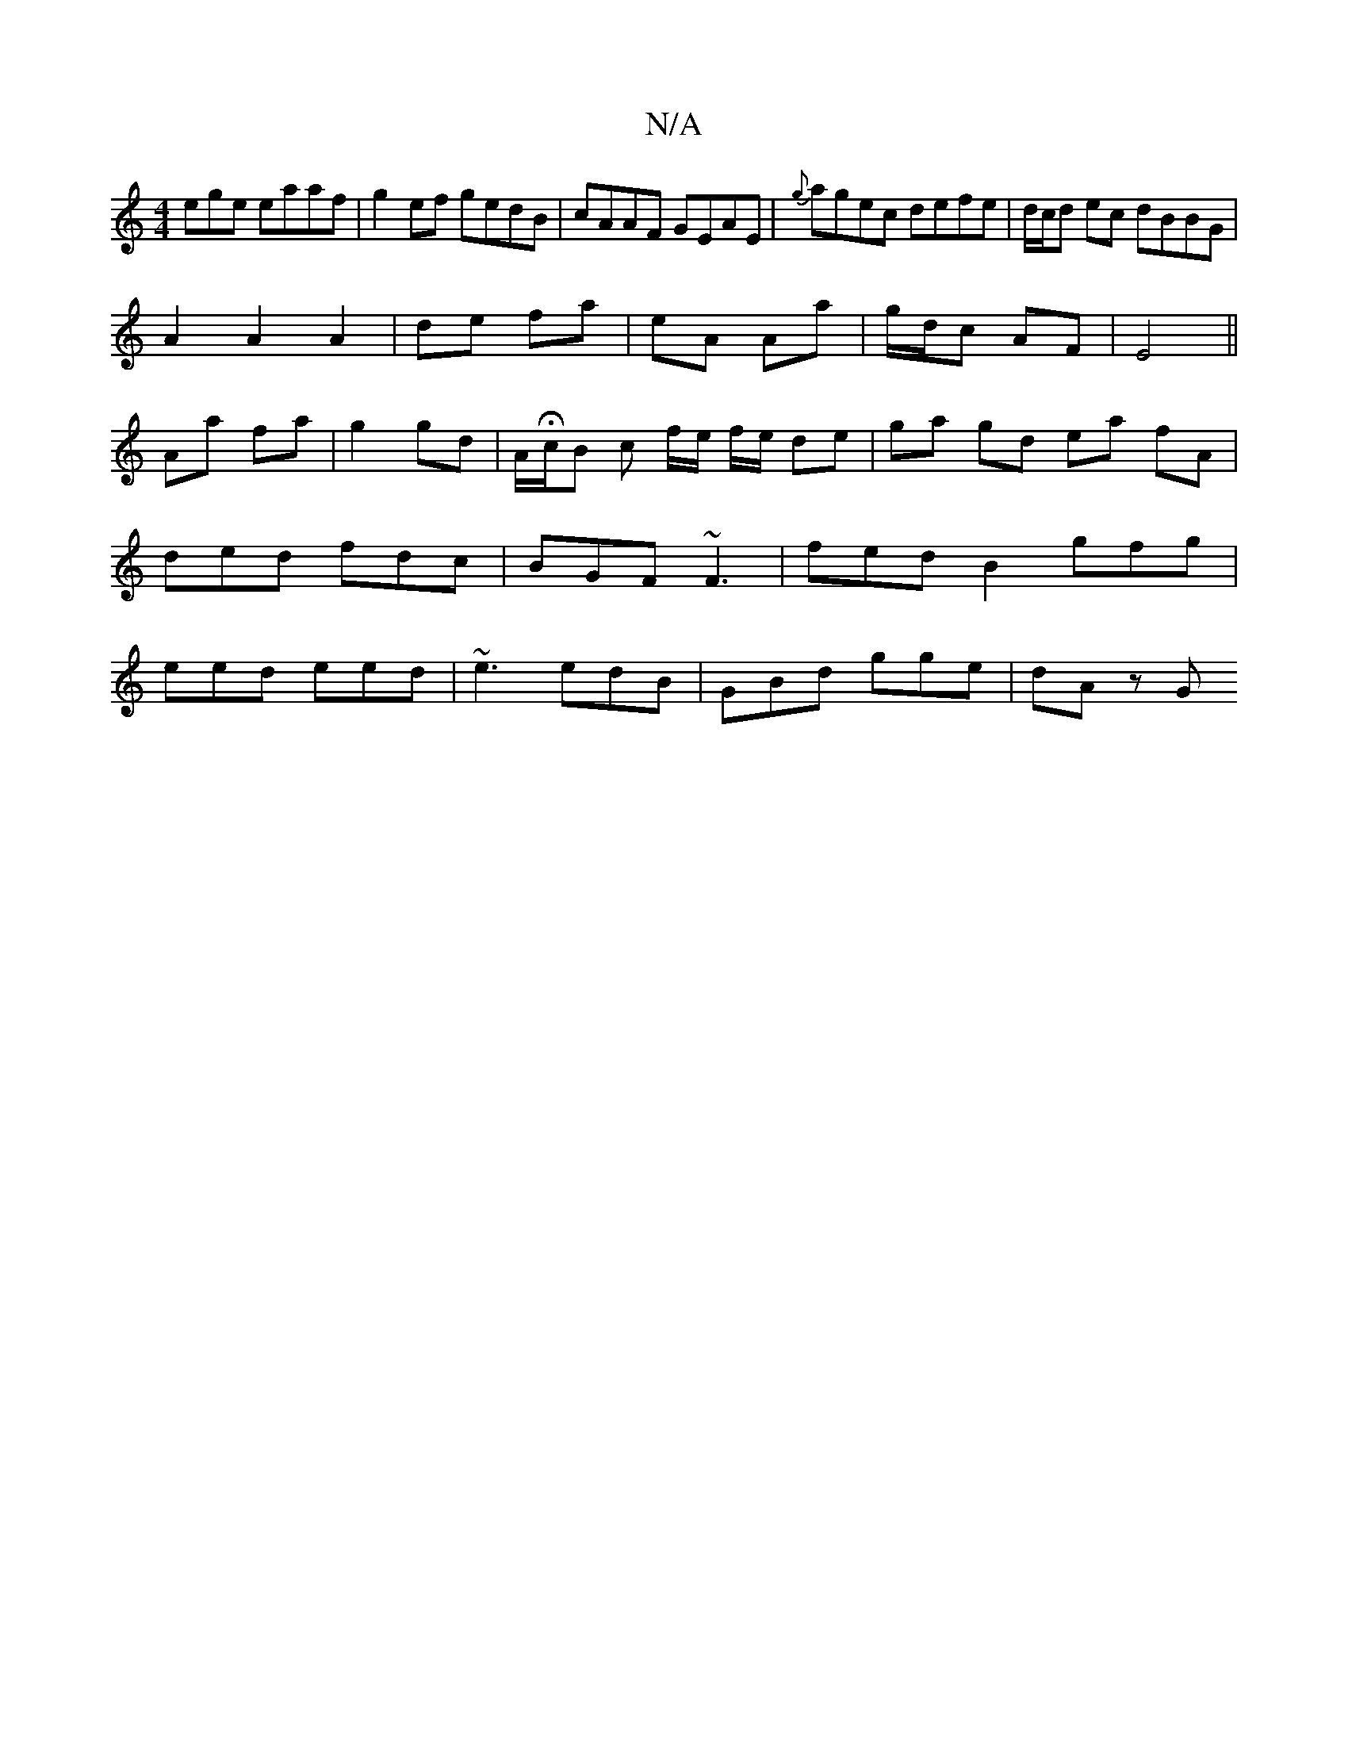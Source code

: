 X:1
T:N/A
M:4/4
R:N/A
K:Cmajor
ege eaaf|g2ef gedB|cAAF GEAE|{g}agec defe|d/c/d ec dBBG|
A2 A2 A2|de fa|eA Aa|g/d/c AF|E4||
Aa fa | g2 gd | A/Hc/B c f/e/ f/e/ de|ga gd ea fA| ded fdc|BGF ~F3| fed B2 gfg|eed eed|~e3 edB|GBd gge|dAz G